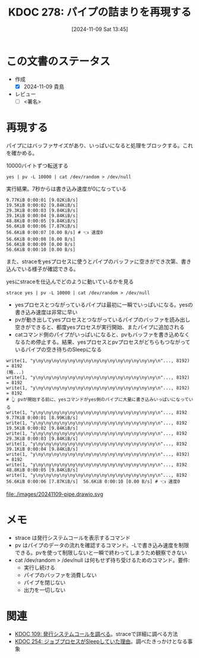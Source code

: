 :properties:
:ID: 20241109T134521
:mtime:    20241109152208
:ctime:    20241109134523
:end:
#+title:      KDOC 278: パイプの詰まりを再現する
#+date:       [2024-11-09 Sat 13:45]
#+filetags:   :draft:permanent:
#+identifier: 20241109T134521

# (denote-rename-file-using-front-matter (buffer-file-name) 0)
# (save-excursion (while (re-search-backward ":draft" nil t) (replace-match "")))
# (flush-lines "^\\#\s.+?")

# ====ポリシー。
# 1ファイル1アイデア。
# 1ファイルで内容を完結させる。
# 常にほかのエントリとリンクする。
# 自分の言葉を使う。
# 参考文献を残しておく。
# 文献メモの場合は、感想と混ぜないこと。1つのアイデアに反する
# ツェッテルカステンの議論に寄与するか。それで本を書けと言われて書けるか
# 頭のなかやツェッテルカステンにある問いとどのようにかかわっているか
# エントリ間の接続を発見したら、接続エントリを追加する。カード間にあるリンクの関係を説明するカード。
# アイデアがまとまったらアウトラインエントリを作成する。リンクをまとめたエントリ。
# エントリを削除しない。古いカードのどこが悪いかを説明する新しいカードへのリンクを追加する。
# 恐れずにカードを追加する。無意味の可能性があっても追加しておくことが重要。
# 個人の感想・意思表明ではない。事実や書籍情報に基づいている

# ====永久保存メモのルール。
# 自分の言葉で書く。
# 後から読み返して理解できる。
# 他のメモと関連付ける。
# ひとつのメモにひとつのことだけを書く。
# メモの内容は1枚で完結させる。
# 論文の中に組み込み、公表できるレベルである。

# ====水準を満たす価値があるか。
# その情報がどういった文脈で使えるか。
# どの程度重要な情報か。
# そのページのどこが本当に必要な部分なのか。
# 公表できるレベルの洞察を得られるか

# ====フロー。
# 1. 「走り書きメモ」「文献メモ」を書く
# 2. 1日1回既存のメモを見て、自分自身の研究、思考、興味にどのように関係してくるかを見る
# 3. 追加すべきものだけ追加する

* この文書のステータス
:LOGBOOK:
CLOCK: [2024-11-09 Sat 14:48]--[2024-11-09 Sat 15:13] =>  0:25
CLOCK: [2024-11-09 Sat 14:10]--[2024-11-09 Sat 14:35] =>  0:25
:END:
- 作成
  - [X] 2024-11-09 貴島
- レビュー
  - [ ] <署名>
# (progn (kill-line -1) (insert (format "  - [X] %s 貴島" (format-time-string "%Y-%m-%d"))))

# チェックリスト ================
# 関連をつけた。
# タイトルがフォーマット通りにつけられている。
# 内容をブラウザに表示して読んだ(作成とレビューのチェックは同時にしない)。
# 文脈なく読めるのを確認した。
# おばあちゃんに説明できる。
# いらない見出しを削除した。
# タグを適切にした。
# すべてのコメントを削除した。
* 再現する
# 本文(見出しも設定する)

パイプにはバッファサイズがあり、いっぱいになると処理をブロックする。これを確かめる。

#+caption: 10000バイトずつ転送する
#+begin_src shell
yes | pv -L 10000 | cat /dev/random > /dev/null
#+end_src

#+caption: 実行結果。7秒からは書き込み速度が0になっている
#+begin_src
9.77KiB 0:00:01 [9.02KiB/s]
19.5KiB 0:00:02 [9.84KiB/s]
29.3KiB 0:00:03 [9.84KiB/s]
39.1KiB 0:00:04 [9.84KiB/s]
48.8KiB 0:00:05 [9.84KiB/s]
56.6KiB 0:00:06 [7.87KiB/s]
56.6KiB 0:00:07 [0.00 B/s] # 👈 速度0
56.6KiB 0:00:08 [0.00 B/s]
56.6KiB 0:00:09 [0.00 B/s]
56.6KiB 0:00:10 [0.00 B/s]
#+end_src

また、straceをyesプロセスに使うとパイプのバッファに空きができ次第、書き込んでいる様子が確認できる。

#+caption: yesにstraceを仕込んでどのように動いているかを見る
#+begin_src shell
strace yes | pv -L 10000 | cat /dev/random > /dev/null
#+end_src

- yesプロセスとつながっているパイプは最初に一瞬でいっぱいになる。yesの書き込み速度は非常に早い
- pvが動き出してyesプロセスとつながっているパイプのバッファを読み出し空きができると、都度yesプロセスが実行開始、またパイプに追加される
- catコマンド側のパイプがいっぱいになると、pvもバッファを書き込めなくなるため停止する。結果、yesプロセスとpvプロセスがどちらもつながっているパイプの空き待ちのSleepになる

#+begin_src
write(1, "y\ny\ny\ny\ny\ny\ny\ny\ny\ny\ny\ny\ny\ny\ny\ny\n"..., 8192) = 8192
(略...)
write(1, "y\ny\ny\ny\ny\ny\ny\ny\ny\ny\ny\ny\ny\ny\ny\ny\n"..., 8192) = 8192
write(1, "y\ny\ny\ny\ny\ny\ny\ny\ny\ny\ny\ny\ny\ny\ny\ny\n"..., 8192) = 8192
# 👆 pvが開始する前に、yesコマンドがyes側のパイプに大量に書き込みいっぱいになっている
write(1, "y\ny\ny\ny\ny\ny\ny\ny\ny\ny\ny\ny\ny\ny\ny\ny\n"..., 8192
9.77KiB 0:00:01 [8.99KiB/s]
write(1, "y\ny\ny\ny\ny\ny\ny\ny\ny\ny\ny\ny\ny\ny\ny\ny\n"..., 8192
19.5KiB 0:00:02 [9.84KiB/s]
write(1, "y\ny\ny\ny\ny\ny\ny\ny\ny\ny\ny\ny\ny\ny\ny\ny\n"..., 8192
29.3KiB 0:00:03 [9.84KiB/s]
write(1, "y\ny\ny\ny\ny\ny\ny\ny\ny\ny\ny\ny\ny\ny\ny\ny\n"..., 8192
39.1KiB 0:00:04 [9.84KiB/s]
write(1, "y\ny\ny\ny\ny\ny\ny\ny\ny\ny\ny\ny\ny\ny\ny\ny\n"..., 8192) = 8192
write(1, "y\ny\ny\ny\ny\ny\ny\ny\ny\ny\ny\ny\ny\ny\ny\ny\n"..., 8192
48.8KiB 0:00:05 [9.84KiB/s]
write(1, "y\ny\ny\ny\ny\ny\ny\ny\ny\ny\ny\ny\ny\ny\ny\ny\n"..., 8192
56.6KiB 0:00:06 [7.87KiB/s]  56.6KiB 0:00:10 [0.00 B/s] # 👈 速度0
#+end_src

file:./images/20241109-pipe.drawio.svg

* メモ

- strace は発行システムコールを表示するコマンド
- pv はパイプのデータの流れを確認するコマンド。-Lで書き込み速度を制限できる。pvを使って制限しないと一瞬で終わってしまうため観察できない
- cat /dev/random > /dev/null は何もせず待ち受けるためのコマンド。要件:
  - 実行し続ける
  - パイプのバッファを消費しない
  - パイプを閉じない
  - 出力を一切しない

* 関連
# 関連するエントリ。なぜ関連させたか理由を書く。意味のあるつながりを意識的につくる。
# この事実は自分のこのアイデアとどう整合するか。
# この現象はあの理論でどう説明できるか。
# ふたつのアイデアは互いに矛盾するか、互いを補っているか。
# いま聞いた内容は以前に聞いたことがなかったか。
# メモ y についてメモ x はどういう意味か。
- [[id:20240225T174224][KDOC 109: 発行システムコールを調べる]]。straceで詳細に調べる方法
- [[id:20241017T190613][KDOC 254: ジョブプロセスがSleepしていた理由]]。調べたきっかけとなる事象
